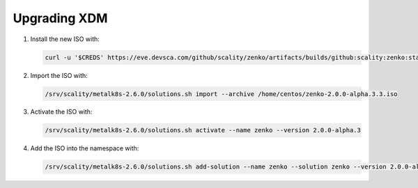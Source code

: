 .. _Upgrading XDM:

Upgrading XDM
=============

#. Install the new ISO with:
   
   .. code::
      
      curl -u '$CREDS' https://eve.devsca.com/github/scality/zenko/artifacts/builds/github:scality:zenko:staging-2.0.0.r210210230152.7c4bbdc.pre-merge.00015938/zenko-2.0.0-alpha.3.iso -o zenko-2.0.0-alpha.3.3.iso

#. Import the ISO with:

   .. code::
      
      /srv/scality/metalk8s-2.6.0/solutions.sh import --archive /home/centos/zenko-2.0.0-alpha.3.3.iso

#. Activate the ISO with:

   .. code::
      
      /srv/scality/metalk8s-2.6.0/solutions.sh activate --name zenko --version 2.0.0-alpha.3

#. Add the ISO into the namespace with:

   .. code::
      
      /srv/scality/metalk8s-2.6.0/solutions.sh add-solution --name zenko --solution zenko --version 2.0.0-alpha.3
